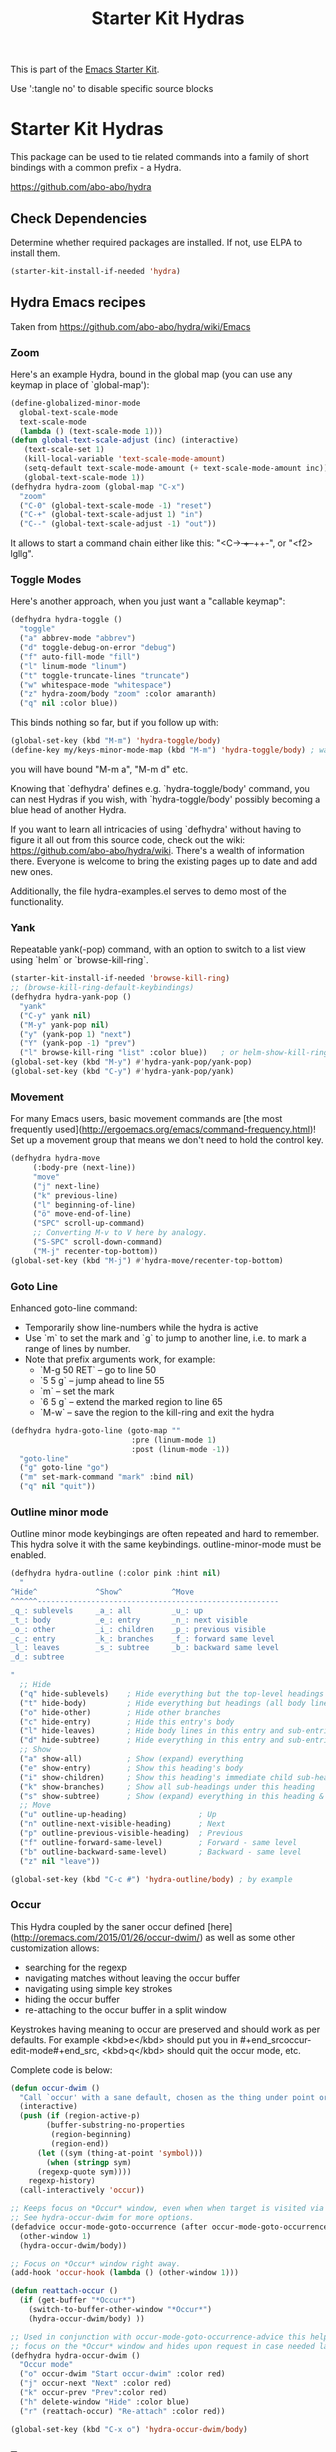 #+TITLE: Starter Kit Hydras
#+OPTIONS: toc:nil num:nil ^:nil

This is part of the [[file:starter-kit.org][Emacs Starter Kit]].

Use ':tangle no' to disable specific source blocks

* Starter Kit Hydras

This package can be used to tie related commands into a family of
short bindings with a common prefix - a Hydra.

https://github.com/abo-abo/hydra

** Check Dependencies

Determine whether required packages are installed. If not, use ELPA to
install them.
#+begin_src emacs-lisp
  (starter-kit-install-if-needed 'hydra)
#+end_src

** Hydra Emacs recipes
Taken from https://github.com/abo-abo/hydra/wiki/Emacs

*** Zoom

Here's an example Hydra, bound in the global map (you can use any
keymap in place of `global-map'):

#+begin_src emacs-lisp
  (define-globalized-minor-mode
    global-text-scale-mode
    text-scale-mode
    (lambda () (text-scale-mode 1)))
  (defun global-text-scale-adjust (inc) (interactive)
	 (text-scale-set 1)
	 (kill-local-variable 'text-scale-mode-amount)
	 (setq-default text-scale-mode-amount (+ text-scale-mode-amount inc))
	 (global-text-scale-mode 1))
  (defhydra hydra-zoom (global-map "C-x")
    "zoom"
    ("C-0" (global-text-scale-mode -1) "reset")
    ("C-+" (global-text-scale-adjust 1) "in")
    ("C--" (global-text-scale-adjust -1) "out"))
#+end_src

It allows to start a command chain either like this:
"<C-+> ++--++-", or "<f2> lgllg".

*** Toggle Modes
Here's another approach, when you just want a "callable keymap":

#+begin_src emacs-lisp
  (defhydra hydra-toggle ()
    "toggle"
    ("a" abbrev-mode "abbrev")
    ("d" toggle-debug-on-error "debug")
    ("f" auto-fill-mode "fill")
    ("l" linum-mode "linum")
    ("t" toggle-truncate-lines "truncate")
    ("w" whitespace-mode "whitespace")
    ("z" hydra-zoom/body "zoom" :color amaranth)
    ("q" nil :color blue))
#+end_src

This binds nothing so far, but if you follow up with:

#+begin_src emacs-lisp
  (global-set-key (kbd "M-m") 'hydra-toggle/body)
  (define-key my/keys-minor-mode-map (kbd "M-m") 'hydra-toggle/body) ; was `back-to-indentation'
#+end_src

you will have bound "M-m a", "M-m d" etc.

Knowing that `defhydra' defines e.g. `hydra-toggle/body' command,
you can nest Hydras if you wish, with `hydra-toggle/body' possibly
becoming a blue head of another Hydra.

If you want to learn all intricacies of using `defhydra' without
having to figure it all out from this source code, check out the
wiki: https://github.com/abo-abo/hydra/wiki. There's a wealth of
information there. Everyone is welcome to bring the existing pages
up to date and add new ones.

Additionally, the file hydra-examples.el serves to demo most of the
functionality.

*** Yank

Repeatable yank(-pop) command, with an option to switch to a list view using `helm` or
`browse-kill-ring`.

#+begin_src emacs-lisp
  (starter-kit-install-if-needed 'browse-kill-ring)
  ;; (browse-kill-ring-default-keybindings)
  (defhydra hydra-yank-pop ()
    "yank"
    ("C-y" yank nil)
    ("M-y" yank-pop nil)
    ("y" (yank-pop 1) "next")
    ("Y" (yank-pop -1) "prev")
    ("l" browse-kill-ring "list" :color blue))   ; or helm-show-kill-ring
  (global-set-key (kbd "M-y") #'hydra-yank-pop/yank-pop)
  (global-set-key (kbd "C-y") #'hydra-yank-pop/yank)
#+end_src

*** Movement

For many Emacs users, basic movement commands are [the most frequently used](http://ergoemacs.org/emacs/command-frequency.html)! Set up a movement group that means we don't need to hold the control key.

#+begin_src emacs-lisp
  (defhydra hydra-move
       (:body-pre (next-line))
       "move"
       ("j" next-line)
       ("k" previous-line)
       ("l" beginning-of-line)
       ("ö" move-end-of-line)
       ("SPC" scroll-up-command)
       ;; Converting M-v to V here by analogy.
       ("S-SPC" scroll-down-command)
       ("M-j" recenter-top-bottom))
  (global-set-key (kbd "M-j") #'hydra-move/recenter-top-bottom)
#+end_src

*** Goto Line

Enhanced goto-line command:
 * Temporarily show line-numbers while the hydra is active
 * Use `m` to set the mark and `g` to jump to another line, i.e. to mark a range of lines by number.
 * Note that prefix arguments work, for example:
     *  `M-g 50 RET`  -- go to line 50
     *  `5 5 g` -- jump ahead to line 55
     *  `m` -- set the mark
     *  `6 5 g` -- extend the marked region to line 65
     *  `M-w` -- save the region to the kill-ring and exit the hydra

#+begin_src emacs-lisp
(defhydra hydra-goto-line (goto-map ""
                           :pre (linum-mode 1)
                           :post (linum-mode -1))
  "goto-line"
  ("g" goto-line "go")
  ("m" set-mark-command "mark" :bind nil)
  ("q" nil "quit"))
#+end_src

*** Outline minor mode

Outline minor mode keybingings are often repeated and hard to remember. This hydra solve it with the same keybindings. outline-minor-mode must be enabled.

#+begin_src emacs-lisp :tangle no
(defhydra hydra-outline (:color pink :hint nil)
  "
^Hide^             ^Show^           ^Move
^^^^^^------------------------------------------------------
_q_: sublevels     _a_: all         _u_: up
_t_: body          _e_: entry       _n_: next visible
_o_: other         _i_: children    _p_: previous visible
_c_: entry         _k_: branches    _f_: forward same level
_l_: leaves        _s_: subtree     _b_: backward same level
_d_: subtree

"
  ;; Hide
  ("q" hide-sublevels)    ; Hide everything but the top-level headings
  ("t" hide-body)         ; Hide everything but headings (all body lines)
  ("o" hide-other)        ; Hide other branches
  ("c" hide-entry)        ; Hide this entry's body
  ("l" hide-leaves)       ; Hide body lines in this entry and sub-entries
  ("d" hide-subtree)      ; Hide everything in this entry and sub-entries
  ;; Show
  ("a" show-all)          ; Show (expand) everything
  ("e" show-entry)        ; Show this heading's body
  ("i" show-children)     ; Show this heading's immediate child sub-headings
  ("k" show-branches)     ; Show all sub-headings under this heading
  ("s" show-subtree)      ; Show (expand) everything in this heading & below
  ;; Move
  ("u" outline-up-heading)                ; Up
  ("n" outline-next-visible-heading)      ; Next
  ("p" outline-previous-visible-heading)  ; Previous
  ("f" outline-forward-same-level)        ; Forward - same level
  ("b" outline-backward-same-level)       ; Backward - same level
  ("z" nil "leave"))

(global-set-key (kbd "C-c #") 'hydra-outline/body) ; by example
#+end_src

*** Occur
This Hydra coupled by the saner occur defined [here](http://oremacs.com/2015/01/26/occur-dwim/) as well as some other customization allows:
- searching for the regexp
- navigating matches without leaving the occur buffer
- navigating using simple key strokes
- hiding the occur buffer
- re-attaching to the occur buffer in a split window

Keystrokes having meaning to occur are preserved and should work as per defaults. For example <kbd>e</kbd> should put you in #+end_srcoccur-edit-mode#+end_src, <kbd>q</kbd> should quit the occur mode, etc.

Complete code is below:

#+begin_src lisp :tangle no
  (defun occur-dwim ()
    "Call `occur' with a sane default, chosen as the thing under point or selected region"
    (interactive)
    (push (if (region-active-p)
	      (buffer-substring-no-properties
	       (region-beginning)
	       (region-end))
	    (let ((sym (thing-at-point 'symbol)))
	      (when (stringp sym)
		(regexp-quote sym))))
	  regexp-history)
    (call-interactively 'occur))

  ;; Keeps focus on *Occur* window, even when when target is visited via RETURN key.
  ;; See hydra-occur-dwim for more options.
  (defadvice occur-mode-goto-occurrence (after occur-mode-goto-occurrence-advice activate)
    (other-window 1)
    (hydra-occur-dwim/body))

  ;; Focus on *Occur* window right away.
  (add-hook 'occur-hook (lambda () (other-window 1)))

  (defun reattach-occur ()
    (if (get-buffer "*Occur*")
      (switch-to-buffer-other-window "*Occur*")
      (hydra-occur-dwim/body) ))

  ;; Used in conjunction with occur-mode-goto-occurrence-advice this helps keep
  ;; focus on the *Occur* window and hides upon request in case needed later.
  (defhydra hydra-occur-dwim ()
    "Occur mode"
    ("o" occur-dwim "Start occur-dwim" :color red)
    ("j" occur-next "Next" :color red)
    ("k" occur-prev "Prev":color red)
    ("h" delete-window "Hide" :color blue)
    ("r" (reattach-occur) "Re-attach" :color red))

  (global-set-key (kbd "C-x o") 'hydra-occur-dwim/body)
#+end_src

*** Transpose

Many transpose options collected so they're easily accessible.

#+begin_src emacs-lisp
  (global-set-key (kbd "C-t")
		  (defhydra hydra-transpose (:color red)
		    "Transpose"
		    ("C" (transpose-chars -1))
		    ("c" transpose-chars "characters")
		    ("W" (transpose-words -1))
		    ("w" transpose-words "words")
		    ("L" (transpose-lines -1))
		    ("l" transpose-lines "lines")
		    ("S" (transpose-sentences -1))
		    ("s" transpose-sentences "sentences")
		    ("P" (transpose-paragraphs -1))
		    ("p" transpose-paragraphs "paragraphs")
		    ;; ("o" org-transpose-words "Org mode words")
		    ;; ("e" org-transpose-elements "Org mode elements")
		    ;; ("t" org-table-transpose-table-at-point "Org mode table")
		    ("q" nil "cancel" :color blue)))
#+end_src

*** Ediff

Ediff is a comprehensive visual interface to Unix diff and patch utilities.  See `(info "(ediff) Introduction")` for more information on Ediff.

This is a simple hydra to access most common features: comparing buffers, files, revisions or regions side by side.

#+begin_src emacs-lisp :tangle no
  (defhydra hydra-ediff (:color blue :hint nil)
    "
^Buffers           Files           VC                     Ediff regions
----------------------------------------------------------------------
_b_uffers           _f_iles (_=_)       _r_evisions              _l_inewise
_B_uffers (3-way)   _F_iles (3-way)                          _w_ordwise
		    _c_urrent file
"
    ("b" ediff-buffers)
    ("B" ediff-buffers3)
    ("=" ediff-files)
    ("f" ediff-files)
    ("F" ediff-files3)
    ("c" ediff-current-file)
    ("r" ediff-revision)
    ("l" ediff-regions-linewise)
    ("w" ediff-regions-wordwise)
    ("q" nil "cancel" :color blue))
#+end_src

*** Dired
#+begin_src emacs-lisp
  (load-library "dired")
  (defvar dired-mode-map)

  (declare-function dired-mark "dired")
  (defhydra hydra-marked-items (dired-mode-map "")
    "
Marked %(if (eq 1 (length (dired-get-marked-files))) (dired-get-marked-files 'no-dir) (length (dired-get-marked-files))): "
    ("m" dired-mark             "mark")
    ("M" dired-unmark-backward  "unmark back")
    ("u" dired-unmark           "unmark forw")
    ("U" dired-unmark-all-marks "unmark all")
    ("j" dired-next-marked-file "next")
    ("k" dired-prev-marked-file "prev")
;;    ("*" hydra-dired-mark-special/body "mark special" :color amaranth)
    ("q" nil :color blue))

  (declare-function dired-copy-filename-as-kill "dired")
  (defhydra hydra-dired-copy-filename-as-kill (dired-mode-map "")
      "
topdir: %(eval dired-directory)

copy: [C-u _w_]: path from topdir, [C-u 0 _w_]: path from root, "
      ("w" dired-copy-filename-as-kill "filename")
      ("q" nil :color blue))

  (defhydra hydra-dired-mark-special (:color teal)
    "mark"
    ("%"  dired-mark-files-regexp "regexp")
    ("("  dired-mark-sexp         "sexp")
    ("*"  dired-mark-executables  "executables")
    ("."  dired-mark-extension    "extension")
    ("/"  dired-mark-directories  "directories")
    ("@"  dired-mark-symlinks     "symlinks")
    ("O"  dired-mark-omitted      "omitted")
    ("s"  dired-mark-subdir-files "subdir files")
    ("q"  nil :color blue))

  (defhydra hydra-dired (:hint nil :color teal)
      "
topdir: %(eval dired-directory)

    Inode            File           Marks            Display          Directory
  ------------------------------------------------------------------------------------------
    _d_ flag deletion  ^ ^               _m_ mark          _(_ details
    _x_ expunge        _o_ other window  _u_ unmark        _)_ omit-mode     _C-M-i_ jump
    ^ ^                _e_ Ediff         _U_ unmark all    ^ ^               ^ ^
    _w_ copy path      _M_ chmod         _t_ toggle marks  _g_ revert buf    _+_ mkdir
    _C_ copy           _G_ chgrp         _*_ mark special  _s_ort            _=_ diff
    _R_ rename         ^ ^               ^ ^               ^ ^               ^ ^
    ^ ^                _A_ find regexp   _F_ open marked
    _Z_ compress       _Q_ repl regexp   _D_ delete marked
    "
      ("C-M-i" dired-jump)
      ("*" hydra-dired-mark-special/body :color amaranth)
      ("(" dired-hide-details-mode)
      (")" diredp-omit-mode)
      ("+" dired-create-directory)
      ("=" dired-diff)
      ("?" dired-summary)
      ("A" dired-do-find-regexp)
      ("C" dired-do-copy)        ;; Copy all marked files
      ("d" dired-flag-file-deletion)
      ("D" dired-do-delete)
      ("e" dired-ediff-files)
      ("F" dired-do-find-marked-files)
      ("G" dired-do-chgrp)
      ("g" revert-buffer)        ;; read all directories again (refresh)
      ("M" dired-do-chmod)
      ("m" hydra-marked-items/dired-mark)
      ("O" dired-display-file)
      ("o" dired-find-file-other-window)
      ("Q" dired-do-find-regexp-and-replace)
      ("R" dired-do-rename)
      ("s" dired-sort-toggle-or-edit)
      ("t" dired-toggle-marks)
      ("U" hydra-marked-items/dired-unmark-all-marks)
      ("u" hydra-marked-items/dired-unmark)
      ("w" hydra-dired-copy-filename-as-kill/body :color amaranth)
      ("x" dired-do-flagged-delete)
      ("Z" dired-do-compress)
      ("q" nil :color blue))
#+end_src

#+begin_src emacs-lisp
  (defun my/hydra-dired-mode-keys ()
    "my hydra keys for `dired'."
    (define-key dired-mode-map (kbd "?") 'hydra-dired/body))
  (add-hook 'dired-mode-hook #'my/hydra-dired-mode-keys)
#+end_src

*** IBuffer
#+begin_src emacs-lisp
(defhydra hydra-ibuffer-main (:hint nil :color teal)
  "
    Buffer            Actions         Marks            Display          Directory
  ------------------------------------------------------------------------------------
    _d_ flag deletion  ^ ^               _m_ mark          _(_ details
    _x_ expunge        _o_ other window  _u_ unmark        _)_ omit-mode
    ^ ^                _H_ other frame   _U_ unmark all    ^ ^               ^ ^
    _w_ copy filename  _M_ chmod         _t_ toggle marks  _g_ revert buf    _+_ mkdir
    _C_ copy buffer    _O_ occur marked  _*_ mark special  _,_ sort toogle   _=_ diff
    _R_ rename         ^ ^               ^ ^               _s_ sort special  ^ ^
    ^ ^                _A_ view marked   _S_ save marked   _/_ filter
    _T_ read-only      _V_ revert marked _D_ delete marked
    "
  ("d" ibuffer-mark-for-delete)
  ("x" ibuffer-do-kill-on-deletion-marks)
  ("w" ibuffer-copy-filename-as-kill)
  ("C" ibuffer-copy-buffername-as-kill)

  ("m" ibuffer-mark-forward)
  ("u" ibuffer-unmark-forward)
  ("U" ibuffer-unmark-all)
  ("t" ibuffer-toggle-marks)
  ("*" hydra-ibuffer-mark/body :color amaranth)

  ("D" ibuffer-do-delete)
  ("S" ibuffer-do-save)
  ("A" ibuffer-do-view)
  ("H" ibuffer-do-view-other-frame)
  ("O" ibuffer-do-occur)
  ("R" ibuffer-do-rename-uniquely)
  ("T" ibuffer-do-toggle-read-only)
  ("V" ibuffer-do-revert)

  ("E" ibuffer-do-eval "eval")
  ("W" ibuffer-do-view-and-eval "view-and-eval")
  ("!" ibuffer-do-shell-command-file "shell-command-file")
  ("Q" ibuffer-do-query-replace "query-replace")
  ("I" ibuffer-do-query-replace-regexp "query-replace-regexp")
  ("N" ibuffer-do-shell-command-pipe-replace "shell-cmd-pipe-replace")
  ("X" ibuffer-do-shell-command-pipe "shell-command-pipe")

  ("g" ibuffer-update)
  ("," ibuffer-toggle-sorting-mode)
  ("s" hydra-ibuffer-sort/body :color amaranth)
  ("/" hydra-ibuffer-filter/body :color amaranth)

  ("o" ibuffer-visit-buffer-other-window)
  ("q" nil :color blue))

(defhydra hydra-ibuffer-mark (:color teal :columns 5)
  "Mark"
  ("M" ibuffer-mark-by-mode "mode")
  ("m" ibuffer-mark-modified-buffers "modified")
  ("u" ibuffer-mark-unsaved-buffers "unsaved")
  ("s" ibuffer-mark-special-buffers "special")
  ("r" ibuffer-mark-read-only-buffers "read-only")
  ("/" ibuffer-mark-dired-buffers "dired")
  ("e" ibuffer-mark-dissociated-buffers "dissociated")
  ("h" ibuffer-mark-help-buffers "help")
  ("z" ibuffer-mark-compressed-file-buffers "compressed")
  ("q" nil :color blue))

(defhydra hydra-ibuffer-sort (:color teal :columns 3)
  "Sort"
  ("i" ibuffer-invert-sorting "invert")
  ("a" ibuffer-do-sort-by-alphabetic "alphabetic")
  ("v" ibuffer-do-sort-by-recency "recently used")
  ("s" ibuffer-do-sort-by-size "size")
  ("f" ibuffer-do-sort-by-filename/process "filename")
  ("m" ibuffer-do-sort-by-major-mode "mode")
  ("q" nil :color blue))

(defhydra hydra-ibuffer-filter (:color teal :columns 4)
  "Filter"
  ("m" ibuffer-filter-by-used-mode "mode")
  ("M" ibuffer-filter-by-derived-mode "derived mode")
  ("n" ibuffer-filter-by-name "name")
  ("c" ibuffer-filter-by-content "content")
  ("e" ibuffer-filter-by-predicate "predicate")
  ("f" ibuffer-filter-by-filename "filename")
  (">" ibuffer-filter-by-size-gt "size")
  ("<" ibuffer-filter-by-size-lt "size")
  ("/" ibuffer-filter-disable "disable")
  ("q" nil :color blue))
#+end_src

#+begin_src emacs-lisp
  (defun my/hydra-ibuffer-mode-keys ()
    "my hydra keys for `ibuffer'."
    (define-key ibuffer-mode-map (kbd "?") 'hydra-ibuffer-main/body))
  (add-hook 'ibuffer-hook #'my/hydra-ibuffer-mode-keys)
#+end_src
